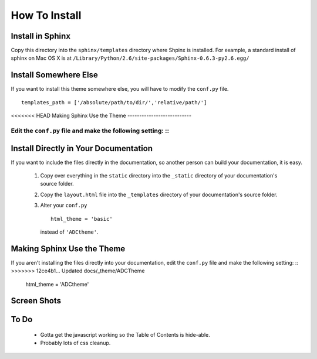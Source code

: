 ==============
How To Install
==============

Install in Sphinx
-----------------

Copy this directory into the ``sphinx/templates`` directory where Shpinx is installed. For example, a standard install of sphinx on Mac OS X is at ``/Library/Python/2.6/site-packages/Sphinx-0.6.3-py2.6.egg/``

Install Somewhere Else
----------------------

If you want to install this theme somewhere else, you will have to modify the ``conf.py`` file. ::

    templates_path = ['/absolute/path/to/dir/','relative/path/']

<<<<<<< HEAD
Making Sphinx Use the Theme
---------------------------

Edit the ``conf.py`` file and make the following setting: ::
=======
Install Directly in Your Documentation
--------------------------------------

If you want to include the files directly in the documentation, so another person can build your documentation, it is easy.

 1. Copy over everything in the ``static`` directory into the ``_static`` directory of your documentation's source folder.

 2. Copy the ``layout.html`` file into the ``_templates`` directory of your documentation's source folder.

 3. Alter your ``conf.py`` ::

        html_theme = 'basic'

    instead of ``'ADCtheme'``.


Making Sphinx Use the Theme
---------------------------

If you aren't installing the files directly into your documentation, edit the ``conf.py`` file and make the following setting: ::
>>>>>>> 12ce4b1... Updated docs/_theme/ADCTheme

    html_theme = 'ADCtheme'

Screen Shots
------------

.. image:: http://github.com/coordt/ADCtheme/raw/master/static/scrn1.png

.. image:: http://github.com/coordt/ADCtheme/raw/master/static/scrn2.png

To Do
-----

 * Gotta get the javascript working so the Table of Contents is hide-able.
 * Probably lots of css cleanup.